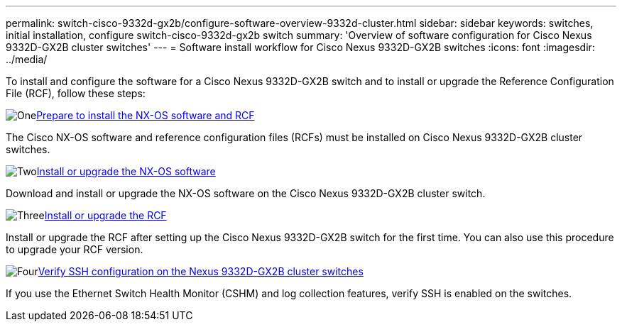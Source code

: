 ---
permalink: switch-cisco-9332d-gx2b/configure-software-overview-9332d-cluster.html
sidebar: sidebar
keywords: switches, initial installation, configure switch-cisco-9332d-gx2b switch
summary: 'Overview of software configuration for Cisco Nexus 9332D-GX2B cluster switches'
---
= Software install workflow for Cisco Nexus 9332D-GX2B switches
:icons: font
:imagesdir: ../media/

[.lead]
To install and configure the software for a Cisco Nexus 9332D-GX2B switch and to install or upgrade the Reference Configuration File (RCF), follow these steps:

.image:https://raw.githubusercontent.com/NetAppDocs/common/main/media/number-1.png[One]link:install-nxos-overview-9332d-cluster.html[Prepare to install the NX-OS software and RCF] 
[role="quick-margin-para"]
The Cisco NX-OS software and reference configuration files (RCFs) must be installed on Cisco Nexus 9332D-GX2B cluster switches.

.image:https://raw.githubusercontent.com/NetAppDocs/common/main/media/number-2.png[Two]link:install-nxos-software-9332d-cluster.html[Install or upgrade the NX-OS software]
[role="quick-margin-para"]
Download and install or upgrade the NX-OS software on the Cisco Nexus 9332D-GX2B cluster switch.

.image:https://raw.githubusercontent.com/NetAppDocs/common/main/media/number-3.png[Three]link:install-upgrade-rcf-overview-cluster.html[Install or upgrade the RCF] 
[role="quick-margin-para"]
Install or upgrade the RCF after setting up the Cisco Nexus 9332D-GX2B switch for the first time. You can also use this procedure to upgrade your RCF version.

.image:https://raw.githubusercontent.com/NetAppDocs/common/main/media/number-4.png[Four]link:configure-ssh-keys.html[Verify SSH configuration on the Nexus 9332D-GX2B cluster switches] 
[role="quick-margin-para"]
If you use the Ethernet Switch Health Monitor (CSHM) and log collection features, verify SSH is enabled on the switches.

// New content for OAM project, AFFFASDOC-331, 2025-MAY-06